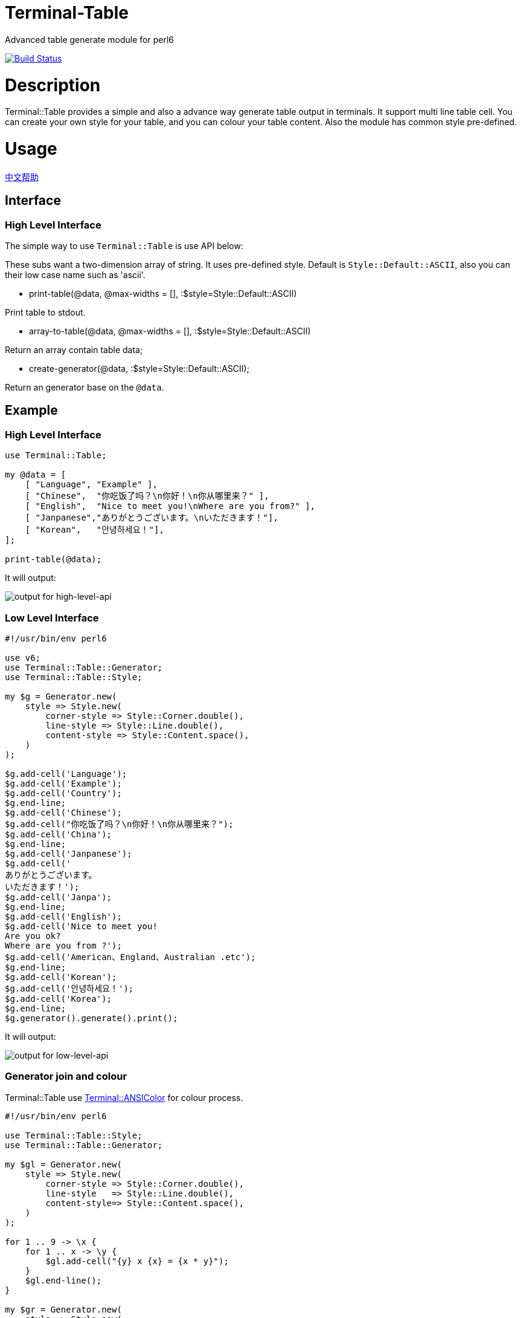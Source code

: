 # Terminal-Table
:toc-title: contents

Advanced table generate module for perl6

image:https://travis-ci.org/araraloren/perl6-terminal-table.svg?branch=master["Build Status", link="https://travis-ci.org/araraloren/perl6-terminal-table"]

# Description

Terminal::Table provides a simple and also a advance way generate table output in
terminals. It support multi line table cell. You can create your own style for your
table, and you can colour your table content. Also the module has common style pre-defined.

# Usage

link:README.zh.adoc[中文帮助]

== Interface

=== High Level Interface

The simple way to use `Terminal::Table` is use API below:

These subs want a two-dimension array of string.
It uses pre-defined style.
Default is `Style::Default::ASCII`, also you can their low case name such as 'ascii'.

* print-table(@data, @max-widths = [], :$style=Style::Default::ASCII)

Print table to stdout.

* array-to-table(@data, @max-widths = [], :$style=Style::Default::ASCII)

Return an array contain table data;

* create-generator(@data, :$style=Style::Default::ASCII);

Return an generator base on the `@data`.

## Example

### High Level Interface

[source, perl6]
--------------------------
use Terminal::Table;

my @data = [
    [ "Language", "Example" ],
    [ "Chinese",  "你吃饭了吗？\n你好！\n你从哪里来？" ],
    [ "English",  "Nice to meet you!\nWhere are you from?" ],
    [ "Janpanese","ありがとうございます。\nいただきます！"],
    [ "Korean",   "안녕하세요！"],
];

print-table(@data);
--------------------------

It will output:

image:resources/output1.png[output for high-level-api]

### Low Level Interface

[source, perl6]
--------------------------
#!/usr/bin/env perl6

use v6;
use Terminal::Table::Generator;
use Terminal::Table::Style;

my $g = Generator.new(
    style => Style.new(
        corner-style => Style::Corner.double(),
        line-style => Style::Line.double(),
        content-style => Style::Content.space(),
    )
);

$g.add-cell('Language');
$g.add-cell('Example');
$g.add-cell('Country');
$g.end-line;
$g.add-cell('Chinese');
$g.add-cell("你吃饭了吗？\n你好！\n你从哪里来？");
$g.add-cell('China');
$g.end-line;
$g.add-cell('Janpanese');
$g.add-cell('
ありがとうございます。
いただきます！');
$g.add-cell('Janpa');
$g.end-line;
$g.add-cell('English');
$g.add-cell('Nice to meet you!
Are you ok?
Where are you from ?');
$g.add-cell('American、England、Australian .etc');
$g.end-line;
$g.add-cell('Korean');
$g.add-cell('안녕하세요！');
$g.add-cell('Korea');
$g.end-line;
$g.generator().generate().print();
--------------------------

It will output:

image:resources/output2.png[output for low-level-api]



### Generator join and colour

Terminal::Table use https://github.com/tadzik/Terminal-ANSIColor[Terminal::ANSIColor] for colour process.

[source, perl6]
--------------------------
#!/usr/bin/env perl6

use Terminal::Table::Style;
use Terminal::Table::Generator;

my $gl = Generator.new(
    style => Style.new(
        corner-style => Style::Corner.double(),
        line-style   => Style::Line.double(),
        content-style=> Style::Content.space(),
    )
);

for 1 .. 9 -> \x {
    for 1 .. x -> \y {
        $gl.add-cell("{y} x {x} = {x * y}");
    }
    $gl.end-line();
}

my $gr = Generator.new(
    style => Style.new(
        corner-style => Style::Corner.single(),
        line-style   => Style::Line.dot(),
        content-style=> Style::Content.space(),
    )
);

my @data;

for reverse 1 .. 9 -> \x {
    @data.push([ "{.Int} x {x} = {x * .Int}" for 1 .. x ]);
}

$gr.from-array(@data);
$gl.join($gr, :replace-style);

my $g = $gl.generator().generate();

$g.colour(0, 0, Color::String.new(color => <blue bold> ));
$g.colour(8, $_, Color::String.new(color => <red bold> )) for ^9;
$g.colour(9, $_, Color::String.new(color => <green bold> )) for ^9;
$g.print(:coloured);
--------------------------

It will output:

image:resources/output3.png[output for join-and-colour]

### Irregular shape

[source, perl6]
-------------------------
#!/usr/bin/env perl6

use v6;
use Terminal::Table;

constant SIZE = 22;

my $g = create-generator([
    'C' xx SIZE,
    'C' xx SIZE,
    'C' xx SIZE,
    'C' xx SIZE,
    'C' xx SIZE,
    'C' xx SIZE,
    'C' xx SIZE,
]);

$g.generate;

my &hide = -> $x, $y {
    my ($r, $c) = ($g.row-count() * 2, $g.col-count($x) * 2);
    my ($rx, $ry) = ($x * 2, $y * 2);

    my $top = $rx == 0 || $g.is-hidden($rx - 1, $ry + 1);
    my $top-left = ($rx == 0 || $ry == 0) || $g.is-hidden($rx - 1, $ry - 1);
    my $top-right = ($rx == 0 || $ry + 2 == $c) || $g.is-hidden($rx - 1, $ry + 3);
    my $bottom = ($rx + 2 == $r) || $g.is-hidden($rx + 3, $ry + 1);
    my $bottom-left = ($rx + 2 == $r || $ry == 0) || $g.is-hidden($rx + 3, $ry - 1);
    my $bottom-right = ($rx + 2 == $r || $ry + 2 == $c) || $g.is-hidden($rx + 3, $ry + 3);
    my $left = $ry == 0 || $g.is-hidden($rx + 1, $ry - 1);
    my $right = ($ry + 2 == $c) || $g.is-hidden($rx + 1, $ry + 3);

    if $top && $top-left && $left {
        $g.hide($rx, $ry, :replace-with-space);
    }
    if $top {
        $g.hide($rx, $ry + 1, :replace-with-space);
    }
    if $top && $top-right && $right {
        $g.hide($rx, $ry + 2, :replace-with-space);
    }
    if $left {
        $g.hide($rx + 1, $ry, :replace-with-space);
    }
    if $right {
        $g.hide($rx + 1, $ry + 2, :replace-with-space);
    }
    if $left && $bottom-left && $bottom {
        $g.hide($rx + 2, $ry, :replace-with-space);
    }
    if $bottom {
        $g.hide($rx + 2, $ry + 1, :replace-with-space);
    }
    if $right && $bottom-right && $bottom {
        $g.hide($rx + 2, $ry + 2, :replace-with-space);
    }
    $g.hide($rx + 1, $ry + 1, :replace-with-space);
};

&hide(1, 13 + $_) for ^8;
&hide($_, 13) for 2 .. 5;
&hide($_, 14) for 2 .. 5;
&hide(5, 13 + $_) for ^8;
&hide($_, 20) for 3 .. 4;
&hide($_, 19) for 3 .. 4;
&hide(3, 15 + $_) for ^5;

&hide(1, 3 + $_) for ^8;
&hide($_, 3) for 2 .. 5;
&hide($_, 4) for 2 .. 5;
&hide($_, 10) for 2 .. 3;
&hide($_, 9) for 2 .. 3;
&hide(3, 4 + $_) for ^6;
&hide(5, 2 + $_) for ^4;

$g.print;
-------------------------

It will output:

image:resources/output4.png[output for irregular shape]

### more

For more usage, check out sample or POD document.

# Installation

## From source
[source, shell]
--------------------------
git clone https://github.com/araraloren/perl6-terminal-table

cd perl6-terminal-table && git checkout v0.0.1 && zef install .
--------------------------

## From zef

[source, shell]
-------------------------
zef update && zef install Terminal::Table
-------------------------

# License

    The MIT License (MIT).

# Author

    Araraloren. Email: blackcatoverwall@gmail.com

# TODO

    None
